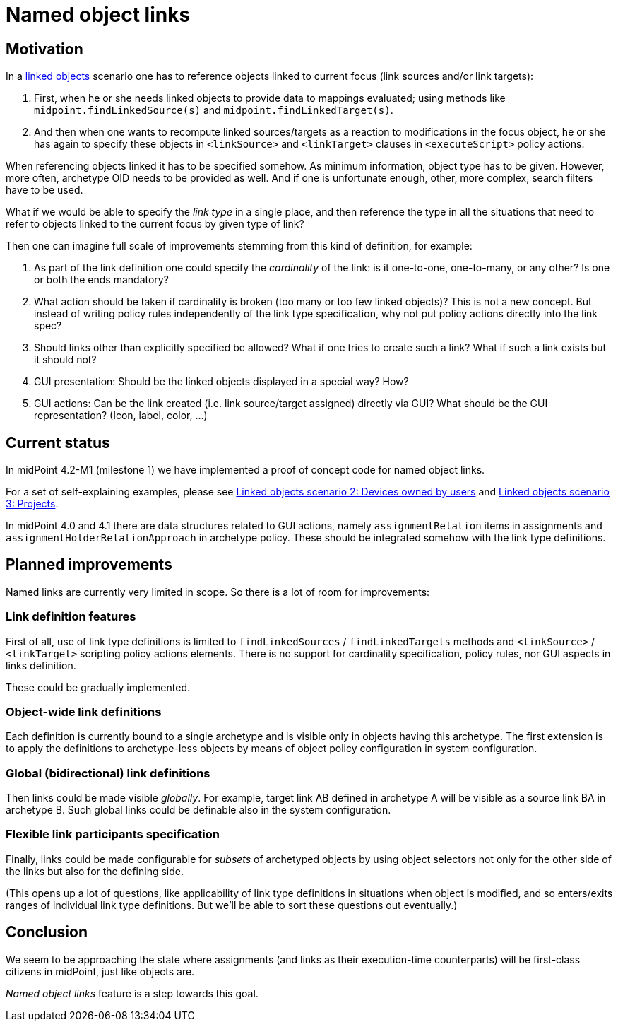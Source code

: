 = Named object links
:page-wiki-name: Named object links
:page-wiki-id: 52002926
:page-wiki-metadata-create-user: mederly
:page-wiki-metadata-create-date: 2020-06-01T22:55:47.937+02:00
:page-wiki-metadata-modify-user: mederly
:page-wiki-metadata-modify-date: 2020-06-02T11:38:07.236+02:00
:page-experimental: true
:page-toc: top


== Motivation

In a xref:/midpoint/reference/v2/synchronization/linked-objects/[linked objects] scenario one has to reference objects linked to current focus (link sources and/or link targets):

. First, when he or she needs linked objects to provide data to mappings evaluated; using methods like `midpoint.findLinkedSource(s)` and `midpoint.findLinkedTarget(s)`.

. And then when one wants to recompute linked sources/targets as a reaction to modifications in the focus object, he or she has again to specify these objects in `<linkSource>` and `<linkTarget>` clauses in `<executeScript>` policy actions.

When referencing objects linked it has to be specified somehow.
As minimum information, object type has to be given.
However, more often, archetype OID needs to be provided as well.
And if one is unfortunate enough, other, more complex, search filters have to be used.

What if we would be able to specify the _link type_ in a single place, and then reference the type in all the situations that need to refer to objects linked to the current focus by given type of link?

Then one can imagine full scale of improvements stemming from this kind of definition, for example:

. As part of the link definition one could specify the _cardinality_ of the link: is it one-to-one, one-to-many, or any other? Is one or both the ends mandatory?

. What action should be taken if cardinality is broken (too many or too few linked objects)? This is not a new concept.
But instead of writing policy rules independently of the link type specification, why not put policy actions directly into the link spec?

. Should links other than explicitly specified be allowed? What if one tries to create such a link? What if such a link exists but it should not?

. GUI presentation: Should be the linked objects displayed in a special way? How?

. GUI actions: Can be the link created (i.e. link source/target assigned) directly via GUI? What should be the GUI representation? (Icon, label, color, ...)


== Current status

In midPoint 4.2-M1 (milestone 1) we have implemented a proof of concept code for named object links.

For a set of self-explaining examples, please see xref:/midpoint/reference/v2/synchronization/linked-objects/scenario-2-devices-owned-by-users/[Linked objects scenario 2: Devices owned by users] and xref:/midpoint/reference/v2/synchronization/linked-objects/scenario-3-projects/[Linked objects scenario 3: Projects].

In midPoint 4.0 and 4.1 there are data structures related to GUI actions, namely `assignmentRelation` items in assignments and `assignmentHolderRelationApproach` in archetype policy.
These should be integrated somehow with the link type definitions.


== Planned improvements

Named links are currently very limited in scope.
So there is a lot of room for improvements:


=== Link definition features

First of all, use of link type definitions is limited to `findLinkedSources` / `findLinkedTargets` methods and `<linkSource>` / `<linkTarget>` scripting policy actions elements.
There is no support for cardinality specification, policy rules, nor GUI aspects in links definition.

These could be gradually implemented.


=== Object-wide link definitions

Each definition is currently bound to a single archetype and is visible only in objects having this archetype.
The first extension is to apply the definitions to archetype-less objects by means of object policy configuration in system configuration.


=== Global (bidirectional) link definitions

Then links could be made visible _globally_. For example, target link AB defined in archetype A will be visible as a source link BA in archetype B. Such global links could be definable also in the system configuration.


=== Flexible link participants specification

Finally, links could be made configurable for _subsets_ of archetyped objects by using object selectors not only for the other side of the links but also for the defining side.

(This opens up a lot of questions, like applicability of link type definitions in situations when object is modified, and so enters/exits ranges of individual link type definitions.
But we'll be able to sort these questions out eventually.)


== Conclusion

We seem to be approaching the state where assignments (and links as their execution-time counterparts) will be first-class citizens in midPoint, just like objects are.

_Named object links_ feature is a step towards this goal.